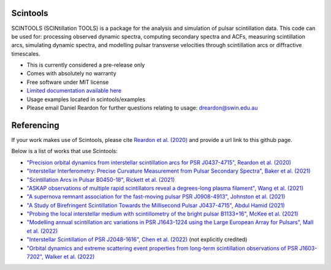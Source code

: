 ===============================
Scintools
===============================

SCINTOOLS (SCINtillation TOOLS)
is a package for the analysis and simulation of pulsar scintillation data. This code can be used for: processing observed dynamic spectra, computing secondary spectra and ACFs, measuring scintillation arcs, simulating dynamic spectra, and modelling pulsar transverse velocities through scintillation arcs or diffractive timescales. 

* This is currently considered a pre-release only
* Comes with absolutely no warranty
* Free software under MIT license
* `Limited documentation available here <https://scintools.readthedocs.io/en/latest/index.html>`_
* Usage examples located in scintools/examples
* Please email Daniel Reardon for further questions relating to usage: dreardon@swin.edu.au

===============================
Referencing
===============================

If your work makes use of Scintools, please cite `Reardon et al. (2020) <https://ui.adsabs.harvard.edu/abs/2020arXiv200912757R>`_ and provide a url link to this github page.

Below is a list of works that use Scintools\:

* `"Precision orbital dynamics from interstellar scintillation arcs for PSR J0437-4715", Reardon et al. (2020) <https://ui.adsabs.harvard.edu/abs/2020arXiv200912757R>`_
* `"Interstellar Interferometry: Precise Curvature Measurement from Pulsar Secondary Spectra", Baker et al. (2021) <https://ui.adsabs.harvard.edu/abs/2021MNRAS.tmp.3341B>`_
* `"Scintillation Arcs in Pulsar B0450-18", Rickett et al. (2021) <https://ui.adsabs.harvard.edu/abs/2021ApJ...907...49R>`_
* `"ASKAP observations of multiple rapid scintillators reveal a degrees-long plasma filament", Wang et al. (2021) <https://ui.adsabs.harvard.edu/abs/2021MNRAS.tmp..186W>`_
* `"A supernova remnant association for the fast-moving pulsar PSR J0908-4913", Johnston et al. (2021) <https://ui.adsabs.harvard.edu/abs/2021MNRAS.507L..41J>`_
* `"A Study of Birefringent Scintillation Towards the Millisecond Pulsar J0437-4715", Abdul Hamid (2021) <http://hdl.handle.net/10292/14786>`_
* `"Probing the local interstellar medium with scintillometry of the bright pulsar B1133+16", McKee et al. (2021) <https://ui.adsabs.harvard.edu/abs/2021arXiv211211980M>`_
* `"Modelling annual scintillation arc variations in PSR J1643-1224 using the Large European Array for Pulsars", Mall et al. (2022) <https://ui.adsabs.harvard.edu/abs/2022arXiv220104245M>`_
* `"Interstellar Scintillation of PSR J2048-1616", Chen et al. (2022) <https://ui.adsabs.harvard.edu/abs/2022ApJ...927...14C>`_ (not explicitly credited)
* `"Orbital dynamics and extreme scattering event properties from long-term scintillation observations of PSR J1603-7202", Walker et al. (2022) <https://ui.adsabs.harvard.edu/abs/2022arXiv220411077W>`_
